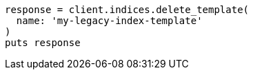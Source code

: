 [source, ruby]
----
response = client.indices.delete_template(
  name: 'my-legacy-index-template'
)
puts response
----
